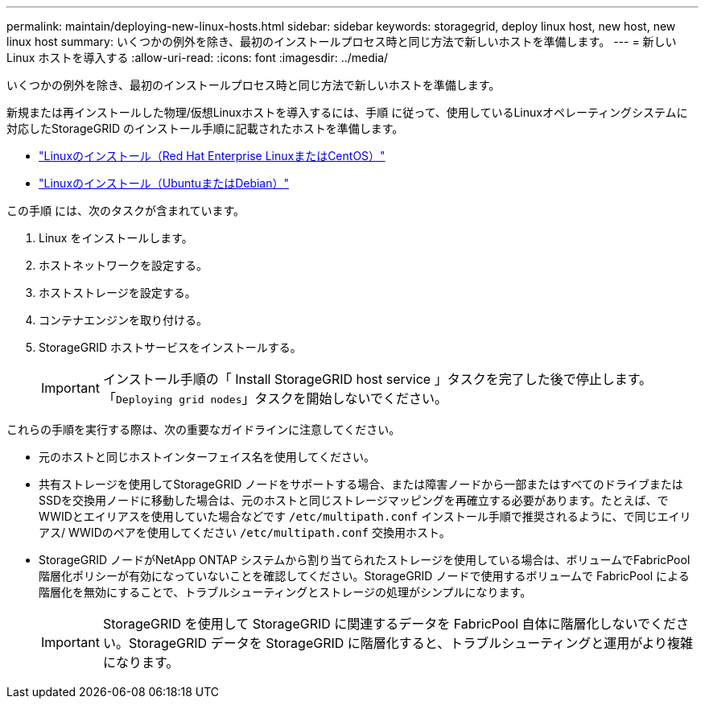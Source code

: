 ---
permalink: maintain/deploying-new-linux-hosts.html 
sidebar: sidebar 
keywords: storagegrid, deploy linux host, new host, new linux host 
summary: いくつかの例外を除き、最初のインストールプロセス時と同じ方法で新しいホストを準備します。 
---
= 新しい Linux ホストを導入する
:allow-uri-read: 
:icons: font
:imagesdir: ../media/


[role="lead"]
いくつかの例外を除き、最初のインストールプロセス時と同じ方法で新しいホストを準備します。

新規または再インストールした物理/仮想Linuxホストを導入するには、手順 に従って、使用しているLinuxオペレーティングシステムに対応したStorageGRID のインストール手順に記載されたホストを準備します。

* link:../rhel/installing-linux.html["Linuxのインストール（Red Hat Enterprise LinuxまたはCentOS）"]
* link:../ubuntu/installing-linux.html["Linuxのインストール（UbuntuまたはDebian）"]


この手順 には、次のタスクが含まれています。

. Linux をインストールします。
. ホストネットワークを設定する。
. ホストストレージを設定する。
. コンテナエンジンを取り付ける。
. StorageGRID ホストサービスをインストールする。
+

IMPORTANT: インストール手順の「 Install StorageGRID host service 」タスクを完了した後で停止します。「`Deploying grid nodes`」タスクを開始しないでください。



これらの手順を実行する際は、次の重要なガイドラインに注意してください。

* 元のホストと同じホストインターフェイス名を使用してください。
* 共有ストレージを使用してStorageGRID ノードをサポートする場合、または障害ノードから一部またはすべてのドライブまたはSSDを交換用ノードに移動した場合は、元のホストと同じストレージマッピングを再確立する必要があります。たとえば、でWWIDとエイリアスを使用していた場合などです `/etc/multipath.conf` インストール手順で推奨されるように、で同じエイリアス/ WWIDのペアを使用してください `/etc/multipath.conf` 交換用ホスト。
* StorageGRID ノードがNetApp ONTAP システムから割り当てられたストレージを使用している場合は、ボリュームでFabricPool 階層化ポリシーが有効になっていないことを確認してください。StorageGRID ノードで使用するボリュームで FabricPool による階層化を無効にすることで、トラブルシューティングとストレージの処理がシンプルになります。
+

IMPORTANT: StorageGRID を使用して StorageGRID に関連するデータを FabricPool 自体に階層化しないでください。StorageGRID データを StorageGRID に階層化すると、トラブルシューティングと運用がより複雑になります。


